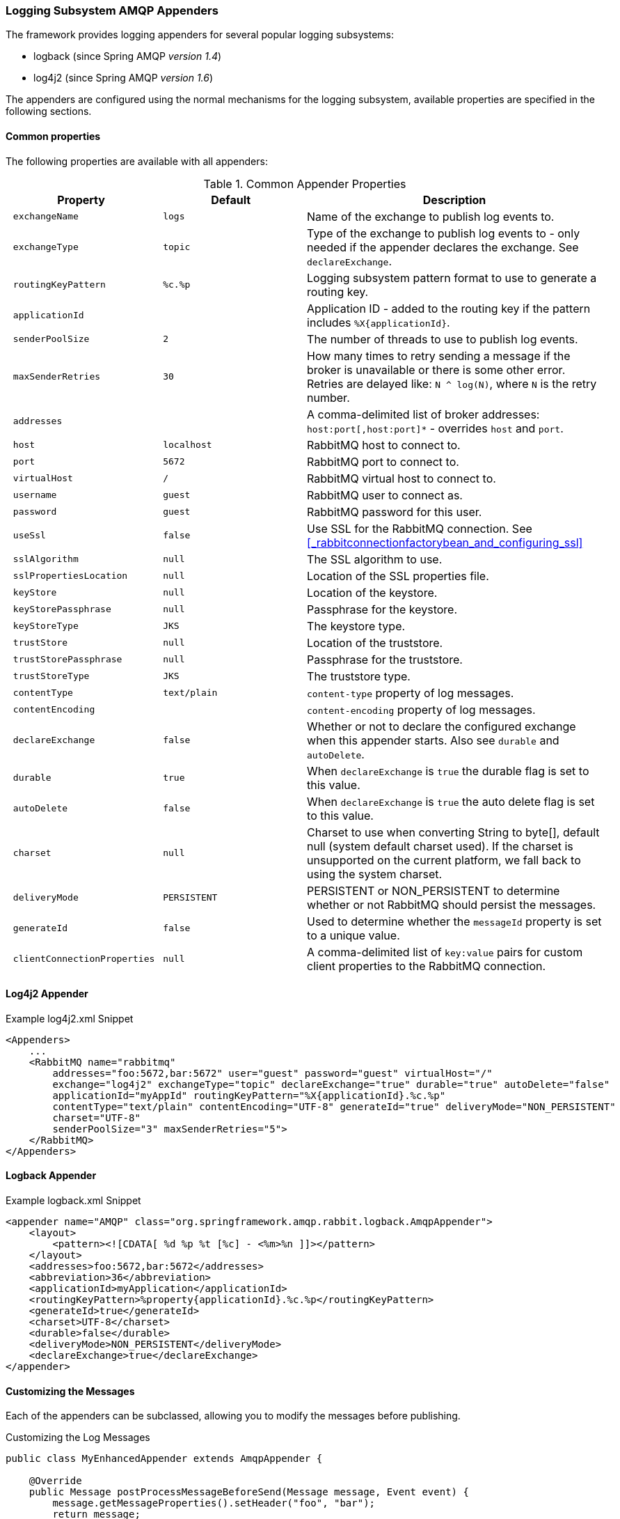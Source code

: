 [[logging]]
=== Logging Subsystem AMQP Appenders

The framework provides logging appenders for several popular logging subsystems:

- logback (since Spring AMQP _version 1.4_)
- log4j2 (since Spring AMQP _version 1.6_)

The appenders are configured using the normal mechanisms for the logging subsystem, available properties are specified
in the following sections.

==== Common properties

The following properties are available with all appenders:

.Common Appender Properties
[cols="2l,2l,4", options="header"]
|===
| Property
| Default
| Description

| exchangeName
| logs
| Name of the exchange to publish log events to.

| exchangeType
| topic
| Type of the exchange to publish log events to - only needed if the appender declares the exchange.
See `declareExchange`.

| routingKeyPattern
| %c.%p
| Logging subsystem pattern format to use to generate a routing key.

| applicationId
|
| Application ID - added to the routing key if the pattern includes `%X{applicationId}`.

| senderPoolSize
| 2
| The number of threads to use to publish log events.

| maxSenderRetries
| 30
| How many times to retry sending a message if the broker is unavailable or there is some other error.
Retries are delayed like: `N ^ log(N)`, where `N` is the retry number.

| addresses
|
| A comma-delimited list of broker addresses: `host:port[,host:port]*` - overrides `host` and `port`.

| host
| localhost
| RabbitMQ host to connect to.

| port
| 5672
| RabbitMQ port to connect to.

| virtualHost
| /
| RabbitMQ virtual host to connect to.

| username
| guest
| RabbitMQ user to connect as.

| password
| guest
| RabbitMQ password for this user.

| useSsl
| false
| Use SSL for the RabbitMQ connection. See <<_rabbitconnectionfactorybean_and_configuring_ssl>>

| sslAlgorithm
| null
| The SSL algorithm to use.

| sslPropertiesLocation
| null
| Location of the SSL properties file.

| keyStore
| null
| Location of the keystore.

| keyStorePassphrase
| null
| Passphrase for the keystore.

| keyStoreType
| JKS
| The keystore type.

| trustStore
| null
| Location of the truststore.

| trustStorePassphrase
| null
| Passphrase for the truststore.

| trustStoreType
| JKS
| The truststore type.

| contentType
| text/plain
| `content-type` property of log messages.

| contentEncoding
|
| `content-encoding` property of log messages.

| declareExchange
| false
| Whether or not to declare the configured exchange when this appender starts.
Also see `durable` and `autoDelete`.

| durable
| true
| When `declareExchange` is `true` the durable flag is set to this value.

| autoDelete
| false
| When `declareExchange` is `true` the auto delete flag is set to this value.

| charset
| null
| Charset to use when converting String to byte[], default null (system default charset used).
If the charset is unsupported on the current platform, we fall back to using the system charset.

| deliveryMode
| PERSISTENT
| PERSISTENT or NON_PERSISTENT to determine whether or not RabbitMQ should persist the messages.

| generateId
| false
| Used to determine whether the `messageId` property is set to a unique value.

| clientConnectionProperties
| null
| A comma-delimited list of `key:value` pairs for custom client properties to the RabbitMQ connection.

|===

==== Log4j2 Appender

.Example log4j2.xml Snippet
[source, text]
----
<Appenders>
    ...
    <RabbitMQ name="rabbitmq"
        addresses="foo:5672,bar:5672" user="guest" password="guest" virtualHost="/"
        exchange="log4j2" exchangeType="topic" declareExchange="true" durable="true" autoDelete="false"
        applicationId="myAppId" routingKeyPattern="%X{applicationId}.%c.%p"
        contentType="text/plain" contentEncoding="UTF-8" generateId="true" deliveryMode="NON_PERSISTENT"
        charset="UTF-8"
        senderPoolSize="3" maxSenderRetries="5">
    </RabbitMQ>
</Appenders>
----

==== Logback Appender

.Example logback.xml Snippet
[source, text]
----
<appender name="AMQP" class="org.springframework.amqp.rabbit.logback.AmqpAppender">
    <layout>
        <pattern><![CDATA[ %d %p %t [%c] - <%m>%n ]]></pattern>
    </layout>
    <addresses>foo:5672,bar:5672</addresses>
    <abbreviation>36</abbreviation>
    <applicationId>myApplication</applicationId>
    <routingKeyPattern>%property{applicationId}.%c.%p</routingKeyPattern>
    <generateId>true</generateId>
    <charset>UTF-8</charset>
    <durable>false</durable>
    <deliveryMode>NON_PERSISTENT</deliveryMode>
    <declareExchange>true</declareExchange>
</appender>
----

==== Customizing the Messages

Each of the appenders can be subclassed, allowing you to modify the messages before publishing.

.Customizing the Log Messages
[source, java]
----
public class MyEnhancedAppender extends AmqpAppender {

    @Override
    public Message postProcessMessageBeforeSend(Message message, Event event) {
        message.getMessageProperties().setHeader("foo", "bar");
        return message;
    }

}
----

==== Customizing the Client Properties

===== Simple String Properties

Each appender supports adding client properties to the RabbitMQ connection.

.logback
[source, xml]
----
<appender name="AMQP" ...>
    ...
    <clientConnectionProperties>foo:bar,baz:qux</clientConnectionProperties>
    ...
</appender>
----

.log4j2
[source, xml]
----
<Appenders>
    ...
    <RabbitMQ name="rabbitmq"
        ...
        clientConnectionProperties="foo:bar,baz:qux"
        ...
    </RabbitMQ>
</Appenders>
----

The properties are a comma-delimited list of `key:value` pairs; keys and values cannot contain commas or colons.

These properties appear on the RabbitMQ Admin UI when viewing the connection.

===== Advanced Technique for Logback

The Logback appender can be subclassed, allowing you to modify the client connection
properties before the connection is established:

.Customizing the Client Connection Properties
[source, java]
----
public class MyEnhancedAppender extends AmqpAppender {

    private String foo;

    @Override
    protected void updateConnectionClientProperties(Map<String, Object> clientProperties) {
        clientProperties.put("foo", this.foo);
    }

    public void setFoo(String foo) {
        this.foo = foo;
    }

}
----

Then add `<foo>bar</foo>` to logback.xml.

Of course, for simple String properties like this example, the previous technique can be used; subclasses allow
richer properties (such as adding a `Map` or numeric property).

With log4j2, subclasses are not supported, due to the way log4j2 uses static factory methods.
